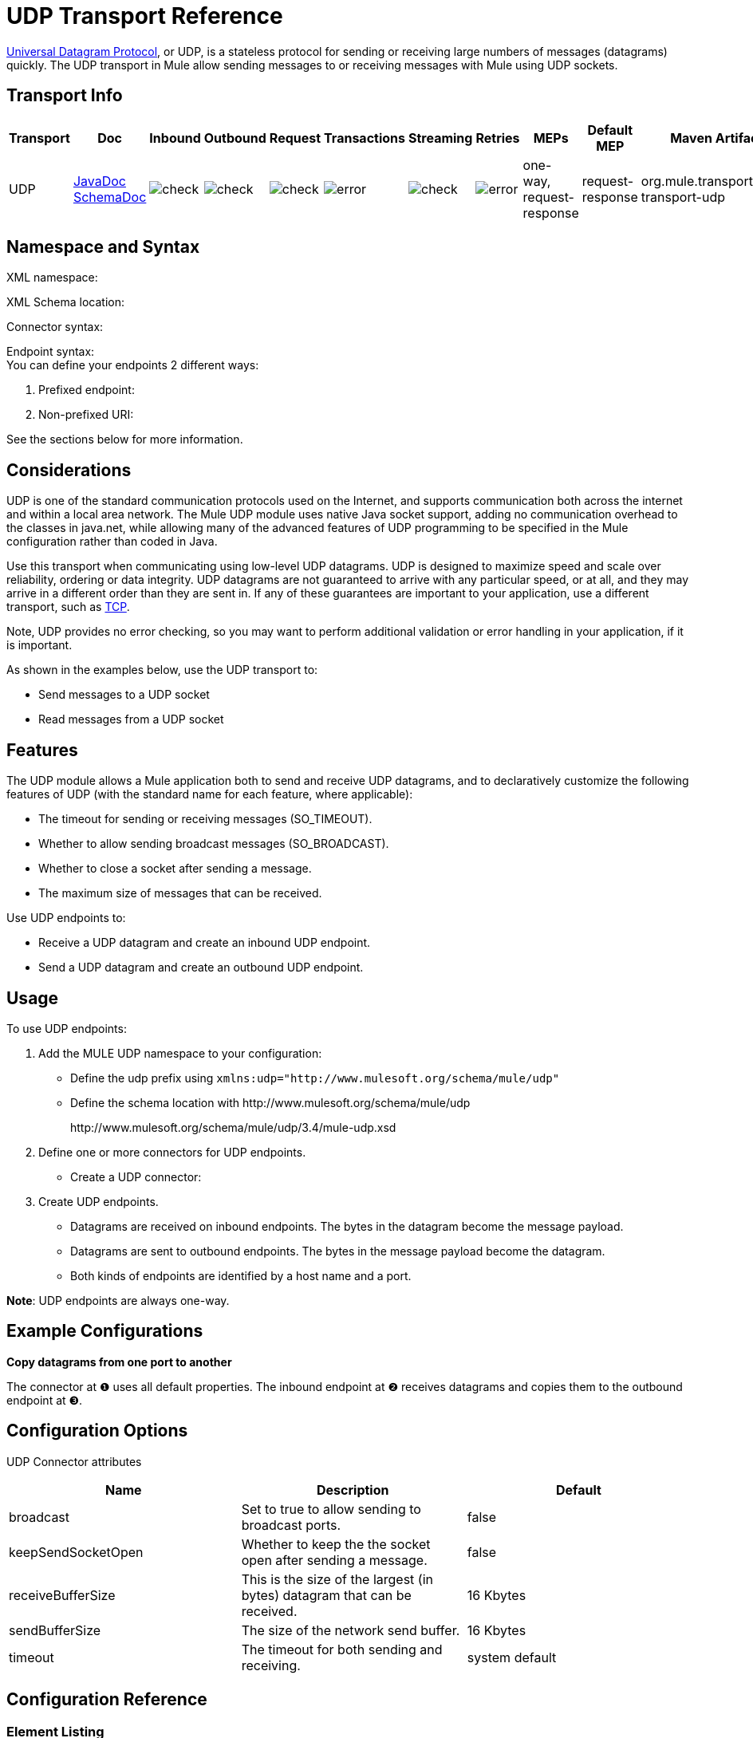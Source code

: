 = UDP Transport Reference

http://en.wikipedia.org/wiki/User_Datagram_Protocol[Universal Datagram Protocol], or UDP, is a stateless protocol for sending or receiving large numbers of messages (datagrams) quickly. The UDP transport in Mule allow sending messages to or receiving messages with Mule using UDP sockets.

== Transport Info

[%header,cols="10,9,9,9,9,9,9,9,9,9,9"]
|===
a|
Transport

 a|
Doc

 a|
Inbound

 a|
Outbound

 a|
Request

 a|
Transactions

 a|
Streaming

 a|
Retries

 a|
MEPs

 a|
Default MEP

 a|
Maven Artifact

|UDP |http://www.mulesoft.org/docs/site/current3/apidocs/org/mule/transport/udp/package-summary.html[JavaDoc +
] http://www.mulesoft.org/docs/site/current3/schemadocs/namespaces/http_www_mulesoft_org_schema_mule_udp/namespace-overview.html[SchemaDoc] |image:check.png[check] |image:check.png[check] |image:check.png[check] |image:error.png[error] |image:check.png[check] |image:error.png[error] |one-way, request-response |request-response |org.mule.transport:mule-transport-udp

|===

== Namespace and Syntax

XML namespace:

[source, code, linenums]
----

----

XML Schema location:

[source, code, linenums]
----

----

Connector syntax:

[source, code, linenums]
----

----

Endpoint syntax: +
 You can define your endpoints 2 different ways:

. Prefixed endpoint:
+
[source, code, linenums]
----

----

. Non-prefixed URI:
+
[source, code, linenums]
----

----


See the sections below for more information.

== Considerations

UDP is one of the standard communication protocols used on the Internet, and supports communication both across the internet and within a local area network. The Mule UDP module uses native Java socket support, adding no communication overhead to the classes in java.net, while allowing many of the advanced features of UDP programming to be specified in the Mule configuration rather than coded in Java.

Use this transport when communicating using low-level UDP datagrams. UDP is designed to maximize speed and scale over reliability, ordering or data integrity. UDP datagrams are not guaranteed to arrive with any particular speed, or at all, and they may arrive in a different order than they are sent in. If any of these guarantees are important to your application, use a different transport, such as link:/mule-user-guide/v/3.4/tcp-transport-reference[TCP].

Note, UDP provides no error checking, so you may want to perform additional validation or error handling in your application, if it is important.

As shown in the examples below, use the UDP transport to:

* Send messages to a UDP socket
* Read messages from a UDP socket

== Features

The UDP module allows a Mule application both to send and receive UDP datagrams, and to declaratively customize the following features of UDP (with the standard name for each feature, where applicable):

* The timeout for sending or receiving messages (SO_TIMEOUT).
* Whether to allow sending broadcast messages (SO_BROADCAST).
* Whether to close a socket after sending a message.
* The maximum size of messages that can be received.

Use UDP endpoints to:

* Receive a UDP datagram and create an inbound UDP endpoint.
* Send a UDP datagram and create an outbound UDP endpoint.

== Usage

To use UDP endpoints:

. Add the MULE UDP namespace to your configuration: +
* Define the udp prefix using `xmlns:udp="+http://www.mulesoft.org/schema/mule/udp+"`
* Define the schema location with +http://www.mulesoft.org/schema/mule/udp+ 
+
+http://www.mulesoft.org/schema/mule/udp/3.4/mule-udp.xsd+
. Define one or more connectors for UDP endpoints. +
* Create a UDP connector:
+
[source, code, linenums]
----

----

. Create UDP endpoints.
* Datagrams are received on inbound endpoints. The bytes in the datagram become the message payload.
* Datagrams are sent to outbound endpoints. The bytes in the message payload become the datagram.
* Both kinds of endpoints are identified by a host name and a port.

*Note*: UDP endpoints are always one-way.

== Example Configurations

*Copy datagrams from one port to another*

[source, code, linenums]
----

----

The connector at ❶ uses all default properties. The inbound endpoint at ❷ receives datagrams and copies them to the outbound endpoint at ❸.

== Configuration Options

UDP Connector attributes

[%header,cols="34,33,33"]
|===
|Name |Description |Default
|broadcast |Set to true to allow sending to broadcast ports. |false
|keepSendSocketOpen |Whether to keep the the socket open after sending a message. |false
|receiveBufferSize |This is the size of the largest (in bytes) datagram that can be received. |16 Kbytes
|sendBufferSize |The size of the network send buffer. |16 Kbytes
|timeout |The timeout for both sending and receiving. |system default
|===

== Configuration Reference

=== Element Listing

= UDP Transport

The UDP transport enables events to be sent and received as Datagram packets.

== Connector

=== Attributes of <connector...>

[%header,cols="5*"]
|===
|Name |Type |Required |Default |Description
|receiveBufferSize |integer |no |  |The size of the receiving buffer for the socket.
|timeout |long |no |  |The amount of time after which a Send or Receive call will time out.
|sendBufferSize |integer |no |  |The size of the sending buffer for the socket.
|broadcast |boolean |no |  |Whether to enable the socket to send broadcast data.
|keepSendSocketOpen |boolean |no |  |Whether to keep the Sending socket open.
|===

=== Child Elements of <connector...>

[%header,cols="34,33,33"]
|===
|Name |Cardinality |Description
|===

== Inbound endpoint

=== Attributes of <inbound-endpoint...>

[%header,cols="5*"]
|===
|Name |Type |Required |Default |Description
|host |string |no | |
|port |port number |no | |
|===

=== Child Elements of <inbound-endpoint...>

[%header,cols="34,33,33"]
|===
|Name |Cardinality |Description
|===

== Outbound endpoint

=== Attributes of <outbound-endpoint...>

[%header,cols="5*"]
|===
|Name |Type |Required |Default |Description
|host |string |no | |
|port |port number |no | |
|===

=== Child Elements of <outbound-endpoint...>

[%header,cols="34,33,33"]
|===
|Name |Cardinality |Description
|===

== Endpoint

=== Attributes of <endpoint...>


[%header,cols="5*"]
|===
|Name |Type |Required |Default |Description
|host |string |no | |
|port |port number |no | |
|===

=== Child Elements of <endpoint...>

[%header,cols="34,33,33"]
|===
|Name |Cardinality |Description
|===

== Schema

Namespace "http://www.mulesoft.org/schema/mule/udp"

Targeting Schemas (1):

link:http://www.mulesoft.org/docs/site/3.3.0/schemadocs/schemas/mule-udp_xsd/schema-overview.html[mule-udp.xsd]

Targeting Components:

4 global elements, 4 <<Complex Type Summary>>, 1 attribute group

=== Schema Summary

link:http://www.mulesoft.org/docs/site/3.3.0/schemadocs/schemas/mule-udp_xsd/schema-overview.html[mule-udp.xsd]

[cols="2*"]
|===
2.+|The UDP transport enables events to be sent and received as Datagram packets.
a|Target Namespace: a| +http://www.mulesoft.org/schema/mule/udp+
a|Defined Components:
a|4 link:http://www.mulesoft.org/docs/site/3.3.0/schemadocs/schemas/mule-udp_xsd/schema-overview.html#a1[global elements], 4 link:http://www.mulesoft.org/docs/site/3.3.0/schemadocs/schemas/mule-udp_xsd/schema-overview.html#a2[complexTypes], 1 link:http://www.mulesoft.org/docs/site/3.3.0/schemadocs/schemas/mule-udp_xsd/schema-overview.html#a3[attribute group]
a|Default Namespace-Qualified Form:
a|Local Elements: qualified; Local Attributes: unqualified
a|Schema Location:
a|+http://www.mulesoft.org/schema/mule/udp/3.3/mule-udp.xsd
a|Imports Schemas (3): a|link:http://www.mulesoft.org/docs/site/3.3.0/schemadocs/schemas/mule-schemadoc_xsd/schema-overview.html[mule-schemadoc.xsd], link:http://www.mulesoft.org/docs/site/3.3.0/schemadocs/schemas/mule_xsd/schema-overview.html[mule.xsd], link:http://www.mulesoft.org/docs/site/3.3.0/schemadocs/schemas/xml_xsd/schema-overview.html[xml.xsd]
a|Imported by Schemas (2): a|_mule-all-included.xsd, link:http://www.mulesoft.org/docs/site/3.3.0/schemadocs/schemas/mule-multicast_xsd/schema-overview.html[mule-multicast.xsd]
|===

=== All Element Summary

link:http://www.mulesoft.org/docs/site/3.3.0/schemadocs/schemas/mule-udp_xsd/elements/connector.html[connector]

[cols="2*"]
|===
a|
Type:

 a|
link:http://www.mulesoft.org/docs/site/3.3.0/schemadocs/schemas/mule-udp_xsd/complexTypes/udpConnectorType.html[udpConnectorType]

a|
Content:

 a|
complex, 9 attributes, attr. link:http://www.mulesoft.org/docs/site/3.3.0/schemadocs/schemas/mule_xsd/complexTypes/annotatedType.html#a5[wildcard], 6 elements

a|
Subst.Gr:

 a|
may substitute for element link:http://www.mulesoft.org/docs/site/3.3.0/schemadocs/schemas/mule_xsd/elements/abstract-connector.html[mule:abstract-connector]

a|
Defined:

 a|
globally in link:http://www.mulesoft.org/docs/site/3.3.0/schemadocs/schemas/mule-udp_xsd/schema-overview.html[mule-udp.xsd]; see link:http://www.mulesoft.org/docs/site/3.3.0/schemadocs/schemas/mule-udp_xsd/elements/connector.html#xml_source[XML source]

a|
Used:

 a|
never

|===

link:http://www.mulesoft.org/docs/site/3.3.0/schemadocs/schemas/mule-udp_xsd/elements/endpoint.html[endpoint]

[cols="2*"]
|===
a|
Type:

 a|
link:http://www.mulesoft.org/docs/site/3.3.0/schemadocs/schemas/mule-udp_xsd/complexTypes/globalEndpointType.html[globalEndpointType]

a|
Content:

 a|
complex, 13 attributes, attr. link:http://www.mulesoft.org/docs/site/3.3.0/schemadocs/schemas/mule_xsd/complexTypes/annotatedType.html#a5[wildcard], 16 elements

a|
Subst.Gr:

 a|
may substitute for element link:http://www.mulesoft.org/docs/site/3.3.0/schemadocs/schemas/mule_xsd/elements/abstract-global-endpoint.html[mule:abstract-global-endpoint]

a|
Defined:

 a|
globally in link:http://www.mulesoft.org/docs/site/3.3.0/schemadocs/schemas/mule-udp_xsd/schema-overview.html[mule-udp.xsd]; see link:http://www.mulesoft.org/docs/site/3.3.0/schemadocs/schemas/mule-udp_xsd/elements/endpoint.html#xml_source[XML source]

a|
Used:

 a|
never

|===

link:http://www.mulesoft.org/docs/site/3.3.0/schemadocs/schemas/mule-udp_xsd/elements/inbound-endpoint.html[inbound-endpoint]

[cols="2*"]
|===
a|
Type:

 a|
link:http://www.mulesoft.org/docs/site/3.3.0/schemadocs/schemas/mule-udp_xsd/complexTypes/inboundEndpointType.html[inboundEndpointType]

a|
Content:

 a|
complex, 13 attributes, attr. link:http://www.mulesoft.org/docs/site/3.3.0/schemadocs/schemas/mule_xsd/complexTypes/annotatedType.html#a5[wildcard], 16 elements

a|
Subst.Gr:

 a|
may substitute for element link:http://www.mulesoft.org/docs/site/3.3.0/schemadocs/schemas/mule_xsd/elements/abstract-inbound-endpoint.html[mule:abstract-inbound-endpoint]

a|
Defined:

 a|
globally in link:http://www.mulesoft.org/docs/site/3.3.0/schemadocs/schemas/mule-udp_xsd/schema-overview.html[mule-udp.xsd]; see link:http://www.mulesoft.org/docs/site/3.3.0/schemadocs/schemas/mule-udp_xsd/elements/inbound-endpoint.html#xml_source[XML source]

a|
Used:

 a|
never

|===

link:http://www.mulesoft.org/docs/site/3.3.0/schemadocs/schemas/mule-udp_xsd/elements/outbound-endpoint.html[outbound-endpoint]

[cols="2*"]
|====
a|
Type:

 a|
link:http://www.mulesoft.org/docs/site/3.3.0/schemadocs/schemas/mule-udp_xsd/complexTypes/outboundEndpointType.html[outboundEndpointType]

a|
Content:

 a|
complex, 13 attributes, attr. link:http://www.mulesoft.org/docs/site/3.3.0/schemadocs/schemas/mule_xsd/complexTypes/annotatedType.html#a5[wildcard], 16 elements

a|
Subst.Gr:

 a|
may substitute for element link:http://www.mulesoft.org/docs/site/3.3.0/schemadocs/schemas/mule_xsd/elements/abstract-outbound-endpoint.html[mule:abstract-outbound-endpoint]

a|
Defined:

 a|
globally in link:http://www.mulesoft.org/docs/site/3.3.0/schemadocs/schemas/mule-udp_xsd/schema-overview.html[mule-udp.xsd]; see link:http://www.mulesoft.org/docs/site/3.3.0/schemadocs/schemas/mule-udp_xsd/elements/outbound-endpoint.html#xml_source[XML source]

a|
Used:

 a|
never

|====

=== Complex Type Summary

link:http://www.mulesoft.org/docs/site/3.3.0/schemadocs/schemas/mule-udp_xsd/complexTypes/globalEndpointType.html[globalEndpointType]

[cols="2*"]
|======
a|
Content:

 a|
complex, 13 attributes, attr. link:http://www.mulesoft.org/docs/site/3.3.0/schemadocs/schemas/mule_xsd/complexTypes/annotatedType.html#a5[wildcard], 16 elements

a|
Defined:

 a|
globally in link:http://www.mulesoft.org/docs/site/3.3.0/schemadocs/schemas/mule-udp_xsd/schema-overview.html[mule-udp.xsd]; see link:http://www.mulesoft.org/docs/site/3.3.0/schemadocs/schemas/mule-udp_xsd/complexTypes/globalEndpointType.html#xml_source[XML source]

a|
Used:

 a|
at 1 link:http://www.mulesoft.org/docs/site/3.3.0/schemadocs/schemas/mule-udp_xsd/complexTypes/globalEndpointType.html#a3[location]

|======

link:http://www.mulesoft.org/docs/site/3.3.0/schemadocs/schemas/mule-udp_xsd/complexTypes/inboundEndpointType.html[inboundEndpointType]

[cols="2*"]
|===
a|
Content:

 a|
complex, 13 attributes, attr. link:http://www.mulesoft.org/docs/site/3.3.0/schemadocs/schemas/mule_xsd/complexTypes/annotatedType.html#a5[wildcard], 16 elements

a|
Defined:

 a|
globally in link:http://www.mulesoft.org/docs/site/3.3.0/schemadocs/schemas/mule-udp_xsd/schema-overview.html[mule-udp.xsd]; see link:http://www.mulesoft.org/docs/site/3.3.0/schemadocs/schemas/mule-udp_xsd/complexTypes/inboundEndpointType.html#xml_source[XML source]

a|
Used:

 a|
at 1 link:http://www.mulesoft.org/docs/site/3.3.0/schemadocs/schemas/mule-udp_xsd/complexTypes/inboundEndpointType.html#a3[location]

|===

link:http://www.mulesoft.org/docs/site/3.3.0/schemadocs/schemas/mule-udp_xsd/complexTypes/outboundEndpointType.html[outboundEndpointType]

[cols="2*"]
|====
a|
Content:

 a|
complex, 13 attributes, attr. link:http://www.mulesoft.org/docs/site/3.3.0/schemadocs/schemas/mule_xsd/complexTypes/annotatedType.html#a5[wildcard], 16 elements

a|
Defined:

 a|
globally in link:http://www.mulesoft.org/docs/site/3.3.0/schemadocs/schemas/mule-udp_xsd/schema-overview.html[mule-udp.xsd]; see link:http://www.mulesoft.org/docs/site/3.3.0/schemadocs/schemas/mule-udp_xsd/complexTypes/outboundEndpointType.html#xml_source[XML source]

a|
Used:

 a|
at 1 link:http://www.mulesoft.org/docs/site/3.3.0/schemadocs/schemas/mule-udp_xsd/complexTypes/outboundEndpointType.html#a3[location]

|====

link:http://www.mulesoft.org/docs/site/3.3.0/schemadocs/schemas/mule-udp_xsd/complexTypes/udpConnectorType.html[udpConnectorType]

[cols="2*"]
|===
a|
Content:

 a|
complex, 9 link:http://www.mulesoft.org/docs/site/3.3.0/schemadocs/schemas/mule-udp_xsd/complexTypes/udpConnectorType.html#a11[attributes], attr. link:http://www.mulesoft.org/docs/site/3.3.0/schemadocs/schemas/mule_xsd/complexTypes/annotatedType.html#a5[wildcard], 6 elements

a|
Defined:

 a|
globally in link:http://www.mulesoft.org/docs/site/3.3.0/schemadocs/schemas/mule-udp_xsd/schema-overview.html[mule-udp.xsd]; see link:http://www.mulesoft.org/docs/site/3.3.0/schemadocs/schemas/mule-udp_xsd/complexTypes/udpConnectorType.html#xml_source[XML source]

a|
Includes:

 a|
definitions of 5 link:http://www.mulesoft.org/docs/site/3.3.0/schemadocs/schemas/mule-udp_xsd/complexTypes/udpConnectorType.html#a6[attributes]

a|
Used:

 a|
at 2 link:http://www.mulesoft.org/docs/site/3.3.0/schemadocs/schemas/mule-udp_xsd/complexTypes/udpConnectorType.html#a3[locations]

|===

=== Attribute Group Summary

link:http://www.mulesoft.org/docs/site/3.3.0/schemadocs/schemas/mule-udp_xsd/attributeGroups/addressAttributes.html[addressAttributes]

[cols="2*"]
|====
a|
Content:

 a|
2 link:http://www.mulesoft.org/docs/site/3.3.0/schemadocs/schemas/mule-udp_xsd/attributeGroups/addressAttributes.html#a6[attributes]

a|
Defined:

 a|
globally in link:http://www.mulesoft.org/docs/site/3.3.0/schemadocs/schemas/mule-udp_xsd/schema-overview.html[mule-udp.xsd]; see link:http://www.mulesoft.org/docs/site/3.3.0/schemadocs/schemas/mule-udp_xsd/attributeGroups/addressAttributes.html#xml_source[XML source]

a|
Includes:

 a|
definitions of 2 link:http://www.mulesoft.org/docs/site/3.3.0/schemadocs/schemas/mule-udp_xsd/attributeGroups/addressAttributes.html#a4[attributes]

a|
Used:

 a|
at 3 link:http://www.mulesoft.org/docs/site/3.3.0/schemadocs/schemas/mule-udp_xsd/attributeGroups/addressAttributes.html#a2[locations]

|====

'''''

[%autowidth.spread]
|===
|XML schema documentation generated with http://www.filigris.com/products/docflex_xml/#docflex-xml-re[DocFlex/XML RE] 1.8.5 using http://www.filigris.com/products/docflex_xml/xsddoc/[DocFlex/XML XSDDoc] 2.5.0 template set. All content model diagrams generated by http://www.altova.com/xmlspy[Altova XMLSpy] via http://www.filigris.com/products/docflex_xml/integrations/xmlspy/[DocFlex/XML XMLSpy Integration].
|===

== Javadoc API Reference

The Javadoc for this module can be found here:

http://www.mulesoft.org/docs/site/current/apidocs/org/mule/transport/udp/package-summary.html[UDP]

== Maven

The UDP Module can be included with the following dependency:

[source, xml, linenums]
----
<dependency>
  <groupId>org.mule.transports</groupId>
  <artifactId>mule-transport-udp</artifactId>
  <version>3.4.1</version>
</dependency>
----

== Notes

Before Mule 3.1.1, there were two different attributes for setting timeout on UDP connectors, `sendTimeout` and `receiveTimeout`. It was necessary to set them to the same value.
